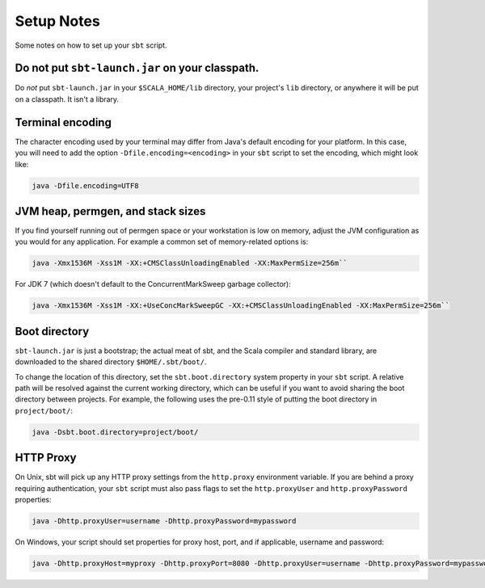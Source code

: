 ===========
Setup Notes
===========

Some notes on how to set up your ``sbt`` script.

Do not put ``sbt-launch.jar`` on your classpath.
------------------------------------------------

Do *not* put ``sbt-launch.jar`` in your ``$SCALA_HOME/lib`` directory,
your project's ``lib`` directory, or anywhere it will be put on a
classpath. It isn't a library.

Terminal encoding
-----------------

The character encoding used by your terminal may differ from Java's
default encoding for your platform. In this case, you will need to add
the option ``-Dfile.encoding=<encoding>`` in your ``sbt`` script to set
the encoding, which might look like:

.. code-block:: console

    java -Dfile.encoding=UTF8

JVM heap, permgen, and stack sizes
----------------------------------

If you find yourself running out of permgen space or your workstation is
low on memory, adjust the JVM configuration as you would for any
application. For example a common set of memory-related options is:

.. code-block:: console

    java -Xmx1536M -Xss1M -XX:+CMSClassUnloadingEnabled -XX:MaxPermSize=256m``

For JDK 7 (which doesn't default to the ConcurrentMarkSweep garbage collector):

.. code-block:: console

    java -Xmx1536M -Xss1M -XX:+UseConcMarkSweepGC -XX:+CMSClassUnloadingEnabled -XX:MaxPermSize=256m``

Boot directory
--------------

``sbt-launch.jar`` is just a bootstrap; the actual meat of sbt, and the
Scala compiler and standard library, are downloaded to the shared
directory ``$HOME/.sbt/boot/``.

To change the location of this directory, set the ``sbt.boot.directory``
system property in your ``sbt`` script. A relative path will be resolved
against the current working directory, which can be useful if you want
to avoid sharing the boot directory between projects. For example, the
following uses the pre-0.11 style of putting the boot directory in
``project/boot/``:

.. code-block:: console

    java -Dsbt.boot.directory=project/boot/

HTTP Proxy
----------

On Unix, sbt will pick up any HTTP proxy settings from the
``http.proxy`` environment variable. If you are behind a proxy requiring
authentication, your ``sbt`` script must also pass flags to set the
``http.proxyUser`` and ``http.proxyPassword`` properties:

.. code-block:: console

    java -Dhttp.proxyUser=username -Dhttp.proxyPassword=mypassword

On Windows, your script should set properties for proxy host, port, and
if applicable, username and password:

.. code-block:: console

    java -Dhttp.proxyHost=myproxy -Dhttp.proxyPort=8080 -Dhttp.proxyUser=username -Dhttp.proxyPassword=mypassword

